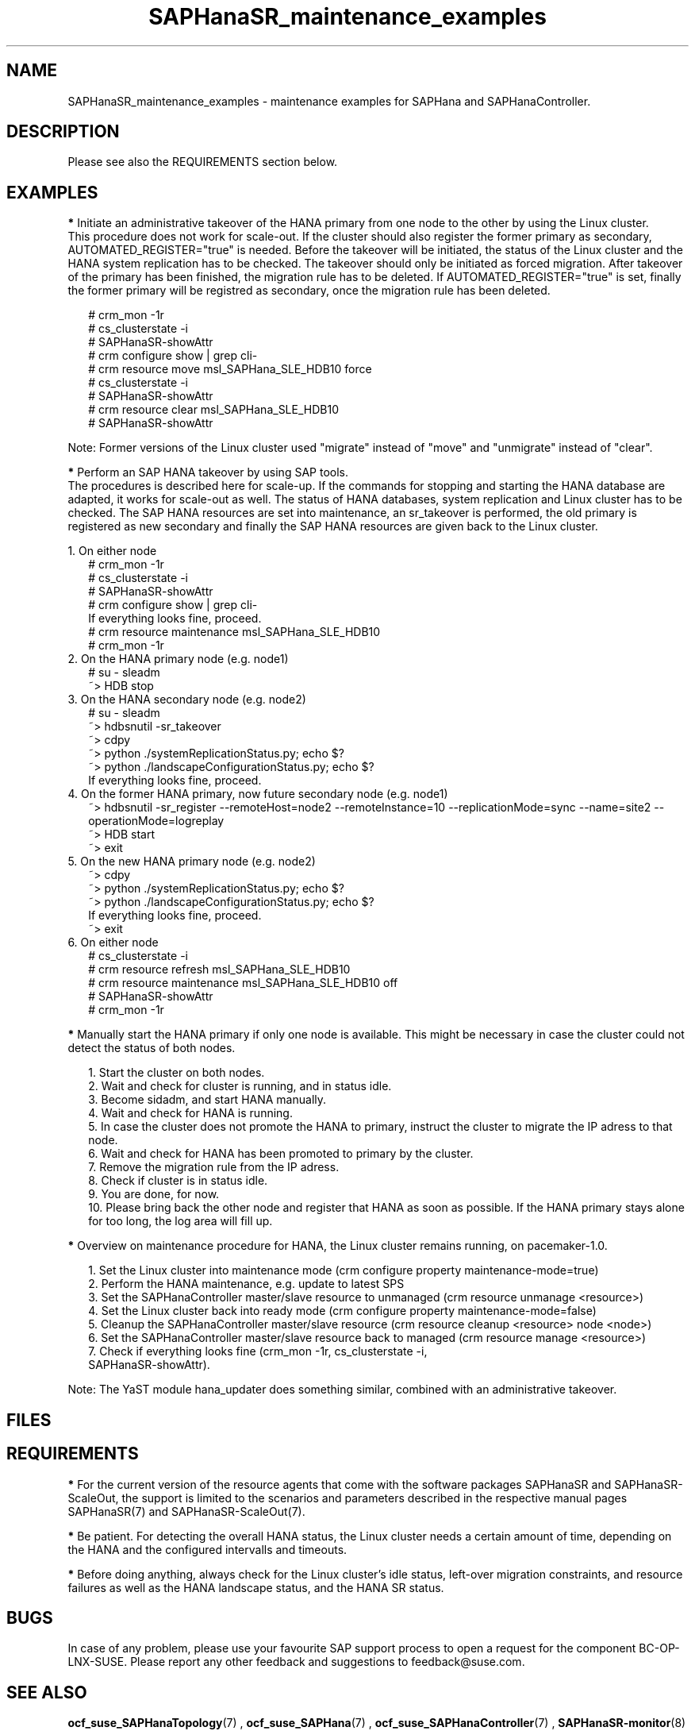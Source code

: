 .\" Version: 0.170.0
.\"
.TH SAPHanaSR_maintenance_examples 7 "20 Jun 2020" "" "SAPHanaSR"
.\"
.SH NAME
SAPHanaSR_maintenance_examples \- maintenance examples for SAPHana and SAPHanaController.
.PP
.\"
.SH DESCRIPTION
.PP
Please see also the REQUIREMENTS section below.
.RE
.PP
.\"
.SH EXAMPLES
.PP
\fB*\fR Initiate an administrative takeover of the HANA primary from one node to the other by
using the Linux cluster. 
.br
This procedure does not work for scale-out.
If the cluster should also register the former primary as secondary, AUTOMATED_REGISTER="true" is needed. Before the takeover will be initiated, the status of the Linux cluster and the HANA system replication has to be checked. The takeover should only be initiated as forced migration. After takeover of the primary has been finished, the migration rule has to be deleted. If AUTOMATED_REGISTER="true" is set, finally the former primary will be registred as secondary, once the migration rule has been deleted.
.PP
.RS 2
# crm_mon -1r
.br
# cs_clusterstate -i
.br
# SAPHanaSR-showAttr
.br
# crm configure show | grep cli-
.br
# crm resource move msl_SAPHana_SLE_HDB10 force
.br
# cs_clusterstate -i
.br
# SAPHanaSR-showAttr
.br
# crm resource clear msl_SAPHana_SLE_HDB10
.br
# SAPHanaSR-showAttr
.RE
.PP
Note: Former versions of the Linux cluster used "migrate" instead of "move" and "unmigrate" instead of "clear".  
.PP
\fB*\fR Perform an SAP HANA takeover by using SAP tools. 
.br
The procedures is described here for scale-up. If the commands for stopping and starting the
HANA database are adapted, it works for scale-out as well. 
The status of HANA databases, system replication and Linux cluster has to be checked. The SAP
HANA resources are set into maintenance, an sr_takeover is performed, the old primary is
registered as new secondary and finally the SAP HANA resources are given back to the Linux
cluster.
.PP
1. On either node
.br
.RS 2
# crm_mon -1r
.br
# cs_clusterstate -i
.br
# SAPHanaSR-showAttr
.br
# crm configure show | grep cli-
.br
If everything looks fine, proceed.
.br
# crm resource maintenance msl_SAPHana_SLE_HDB10
.br
# crm_mon -1r
.br
.RE
2. On the HANA primary node (e.g. node1)
.RS 2
.br
# su - sleadm
.br
~> HDB stop
.br
.RE
3. On the HANA secondary node (e.g. node2)
.RS 2
.br
# su - sleadm
.br
~> hdbsnutil -sr_takeover
.br
~> cdpy
.br
~> python ./systemReplicationStatus.py; echo $?
.br
~> python ./landscapeConfigurationStatus.py; echo $? 
.br
If everything looks fine, proceed.
.br
.RE
4. On the former HANA primary, now future secondary node (e.g. node1)
.RS 2
.br
~> hdbsnutil -sr_register --remoteHost=node2 --remoteInstance=10 --replicationMode=sync
--name=site2 --operationMode=logreplay
.br
~> HDB start
.br
~> exit
.br
.RE
5. On the new HANA primary node (e.g. node2)
.RS 2
.br
~> cdpy
.br
~> python ./systemReplicationStatus.py; echo $? 
.br
~> python ./landscapeConfigurationStatus.py; echo $? 
.br
If everything looks fine, proceed.
.br
~> exit
.br
.RE
6. On either node
.RS 2
.br
# cs_clusterstate -i
.br
# crm resource refresh msl_SAPHana_SLE_HDB10
.br
# crm resource maintenance msl_SAPHana_SLE_HDB10 off
.br
# SAPHanaSR-showAttr
.br
# crm_mon -1r
.RE
.PP
\fB*\fR Manually start the HANA primary if only one node is available. This might be necessary in case the cluster could not detect the status of both nodes.
.PP
.RS 2
1. Start the cluster on both nodes.
.br
2. Wait and check for cluster is running, and in status idle.
.br
3. Become sidadm, and start HANA manually.
.br
4. Wait and check for HANA is running.
.br
5. In case the cluster does not promote the HANA to primary, instruct the cluster to migrate the IP adress to that node.
.br
6. Wait and check for HANA has been promoted to primary by the cluster.
.br
7. Remove the migration rule from the IP adress.
.br
8. Check if cluster is in status idle.
.br
9. You are done, for now.
.br
10. Please bring back the other node and register that HANA as soon as possible. If the HANA primary stays alone for too long, the log area will fill up.
.RE
.PP
.\"
\fB*\fR Overview on maintenance procedure for HANA, the Linux cluster remains running, on pacemaker-1.0.
.PP
.RS 2
1. Set the Linux cluster into maintenance mode (crm configure property maintenance-mode=true)
.br
2. Perform the HANA maintenance, e.g. update to latest SPS
.br
3. Set the SAPHanaController master/slave resource to unmanaged (crm resource unmanage <resource>)
.br
4. Set the Linux cluster back into ready mode (crm configure property maintenance-mode=false)
.br
5. Cleanup the SAPHanaController master/slave resource (crm resource cleanup <resource> node <node>)
.br
6. Set the SAPHanaController master/slave resource back to managed (crm resource manage <resource>)
.br
7. Check if everything looks fine (crm_mon -1r, cs_clusterstate -i,
 SAPHanaSR-showAttr).
.PP
.RE
Note: The YaST module hana_updater does something similar, combined with an
administrative takeover.
.\"TODO: On pacemaker-2.0 respectively
.PP
.\"
.SH FILES
.br
.PP
.\"
.SH REQUIREMENTS
.br
\fB*\fR For the current version of the resource agents that come with the software packages
SAPHanaSR and SAPHanaSR-ScaleOut,
the support is limited to the scenarios and parameters described in the respective manual pages SAPHanaSR(7) and SAPHanaSR-ScaleOut(7).
.PP
\fB*\fR Be patient. For detecting the overall HANA status, the Linux cluster
needs a certain amount of time, depending on the HANA and the configured
intervalls and timeouts.
.PP
\fB*\fR Before doing anything, always check for the Linux cluster's idle status,
left-over migration constraints, and resource failures as well as the HANA
landscape status, and the HANA SR status.
.PP
.\"
.SH BUGS
.\" TODO
In case of any problem, please use your favourite SAP support process to open a request for the component BC-OP-LNX-SUSE. Please report any other feedback and suggestions to feedback@suse.com.
.PP
.\"
.SH SEE ALSO
.br
\fBocf_suse_SAPHanaTopology\fP(7) , \fBocf_suse_SAPHana\fP(7) , \fBocf_suse_SAPHanaController\fP(7) ,
\fBSAPHanaSR-monitor\fP(8) , \fBSAPHanaSR-showAttr\fP(8) , \fBSAPHanaSR\fP(7) , \fBSAPHanaSR-ScaleOut\fP(7) ,
\fBcs_clusterstate\fP(8) ,
\fBcrm\fP(8) , \fBcrm_simulate\fP(8) , \fBcrm_mon\fP(8) ,
.br
https://www.suse.com/products/sles-for-sap/resource-library/sap-best-practices.html ,
https://www.suse.com/media/presentation/TUT90846_towards_zero_downtime%20_how_to_maintain_sap_hana_system_replication_clusters.pdf
.br
.PP
.\"
.SH AUTHORS
.br
F.Herschel, L.Pinne.
.PP
.\"
.SH COPYRIGHT
(c) 2017-2018 SUSE Linux GmbH, Germany.
.br
(c) 2019-2020 SUSE LLC
.br
This maintenance examples are coming with ABSOLUTELY NO WARRANTY.
.br
For details see the GNU General Public License at
http://www.gnu.org/licenses/gpl.html
.\"
